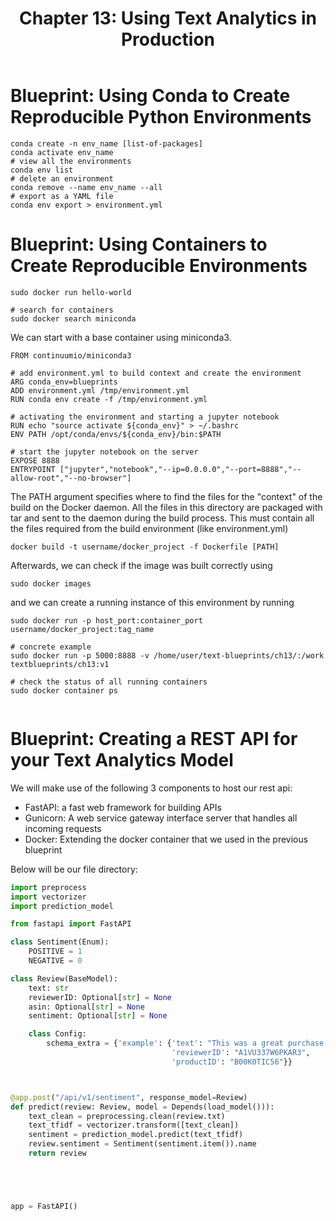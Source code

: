 #+TITLE: Chapter 13: Using Text Analytics in Production

* Blueprint: Using Conda to Create Reproducible Python Environments

  #+begin_src shell
    conda create -n env_name [list-of-packages]
    conda activate env_name
    # view all the environments
    conda env list
    # delete an environment
    conda remove --name env_name --all
    # export as a YAML file
    conda env export > environment.yml
  #+end_src

* Blueprint: Using Containers to Create Reproducible Environments

  #+begin_src shell
    sudo docker run hello-world

    # search for containers
    sudo docker search miniconda
  #+end_src

We can start with a base container using miniconda3.

#+begin_src docker :tangle example_dockerfile
FROM continuumio/miniconda3

# add environment.yml to build context and create the environment
ARG conda_env=blueprints
ADD environment.yml /tmp/environment.yml
RUN conda env create -f /tmp/environment.yml

# activating the environment and starting a jupyter notebook
RUN echo "source activate ${conda_env}" > ~/.bashrc
ENV PATH /opt/conda/envs/${conda_env}/bin:$PATH

# start the jupyter notebook on the server
EXPOSE 8888
ENTRYPOINT ["jupyter","notebook","--ip=0.0.0.0","--port=8888","--allow-root","--no-browser"]
#+end_src

The PATH argument specifies where to find the files for the "context" of the build on the Docker daemon.
All the files in this directory are packaged with tar and sent to the daemon during the build process.
This must contain all the files required from the build environment (like environment.yml)

#+begin_src shell
docker build -t username/docker_project -f Dockerfile [PATH]
#+end_src

Afterwards, we can check if the image was built correctly using

#+begin_src shell
sudo docker images
#+end_src

and we can create a running instance of this environment by running

#+begin_src shell
  sudo docker run -p host_port:container_port username/docker_project:tag_name

  # concrete example
  sudo docker run -p 5000:8888 -v /home/user/text-blueprints/ch13/:/work textblueprints/ch13:v1

  # check the status of all running containers
  sudo docker container ps

#+end_src

* Blueprint: Creating a REST API for your Text Analytics Model

We will make use of the following 3 components to host our rest api:

- FastAPI: a fast web framework for building APIs
- Gunicorn: A web service gateway interface server that handles all incoming requests
- Docker: Extending the docker container that we used in the previous blueprint

Below will be our file directory:

#+DOWNLOADED: screenshot @ 2021-09-20 08:58:03
[[file:Blueprint:_Creating_a_REST_API_for_your_Text_Analytics_Model/2021-09-20_08-58-03_screenshot.png]]

#+begin_src python
import preprocess
import vectorizer
import prediction_model

from fastapi import FastAPI

class Sentiment(Enum):
    POSITIVE = 1
    NEGATIVE = 0

class Review(BaseModel):
    text: str
    reviewerID: Optional[str] = None
    asin: Optional[str] = None
    sentiment: Optional[str] = None

    class Config:
        schema_extra = {'example': {'text': "This was a great purchase, saved me a lot of time!",
                                    'reviewerID': "A1VU337W6PKAR3",
                                    'productID': "B00K0TIC56"}}



@app.post("/api/v1/sentiment", response_model=Review)
def predict(review: Review, model = Depends(load_model())):
    text_clean = preprocessing.clean(review.txt)
    text_tfidf = vectorizer.transform([text_clean])
    sentiment = prediction_model.predict(text_tfidf)
    review.sentiment = Sentiment(sentiment.item()).name
    return review





app = FastAPI()
#+end_src
